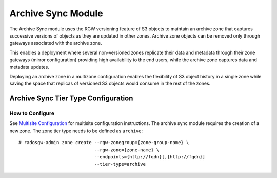 ===================
Archive Sync Module
===================

.. versionadded:: Nautilus

The Archive Sync module uses the RGW versioning feature of S3 objects to
maintain an archive zone that captures successive versions of objects
as they are updated in other zones.  Archive zone objects can
be removed only through gateways associated with the archive zone.

This enables a deployment where several
non-versioned zones replicate their data and metadata through their zone
gateways (mirror configuration) providing high availability to the end users,
while the archive zone captures data and metadata updates.

Deploying an archive zone in a multizone configuration enables the
flexibility of S3 object history in a single zone while saving the space
that replicas of versioned S3 objects would consume in the rest of the
zones.


Archive Sync Tier Type Configuration
------------------------------------

How to Configure
~~~~~~~~~~~~~~~~

See `Multisite Configuration`_ for multisite configuration instructions. The
archive sync module requires the creation of a new zone. The zone tier type needs
to be defined as ``archive``:

::

    # radosgw-admin zone create --rgw-zonegroup={zone-group-name} \
                                --rgw-zone={zone-name} \
                                --endpoints={http://fqdn}[,{http://fqdn}]
                                --tier-type=archive

.. _Multisite Configuration: ../multisite
